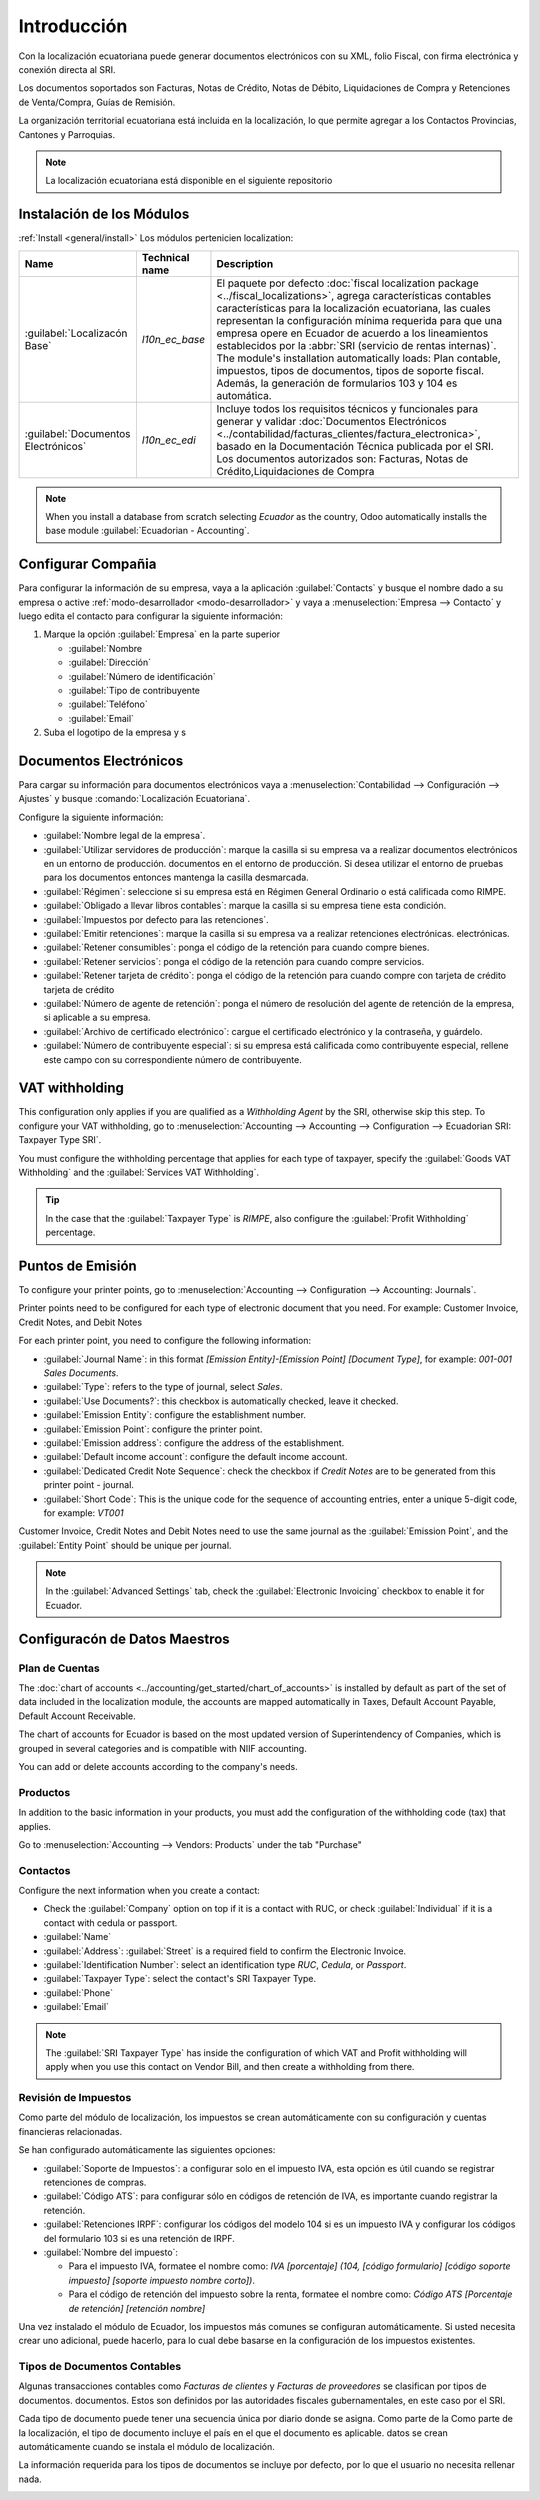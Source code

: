 
Introducción
============

Con la localización ecuatoriana puede generar documentos electrónicos con su XML, folio Fiscal,
con firma electrónica y conexión directa al SRI.

Los documentos soportados son Facturas, Notas de Crédito, Notas de Débito, Liquidaciones de Compra y
Retenciones de Venta/Compra, Guías de Remisión.

La organización territorial ecuatoriana está incluida en la localización, lo que permite agregar a los Contactos
Provincias, Cantones y Parroquias.

.. note::
   La localización ecuatoriana está disponible en el siguiente repositorio


Instalación de los Módulos
--------------------------

:ref:`Install <general/install>` Los módulos pertenicien
localization:

.. list-table::
   :header-rows: 1
   :widths: 25 25 150

   * - Name
     - Technical name
     - Description
   * - :guilabel:`Localizacón Base`
     - `l10n_ec_base`
     - El paquete por defecto :doc:`fiscal localization package <../fiscal_localizations>`, agrega características contables
       características para la localización ecuatoriana, las cuales representan la configuración mínima
       requerida para que una empresa opere en Ecuador de acuerdo a los lineamientos establecidos por la
       :abbr:`SRI (servicio de rentas internas)`. The module's installation automatically loads:
       Plan contable, impuestos, tipos de documentos, tipos de soporte fiscal. Además, la generación de
       formularios 103 y 104 es automática.
   * - :guilabel:`Documentos Electrónicos`
     - `l10n_ec_edi`
     - Incluye todos los requisitos técnicos y funcionales para generar y validar
       :doc:`Documentos Electrónicos
       <../contabilidad/facturas_clientes/factura_electronica>`, basado en la Documentación Técnica
       publicada por el SRI. Los documentos autorizados son: Facturas, Notas de Crédito,Liquidaciones de Compra 
  


.. note::
   When you install a database from scratch selecting `Ecuador` as the country, Odoo automatically
   installs the base module :guilabel:`Ecuadorian - Accounting`.

Configurar Compañia
-------------------

Para configurar la información de su empresa, vaya a la aplicación :guilabel:`Contacts` y busque el nombre dado
a su empresa o active :ref:`modo-desarrollador <modo-desarrollador>` y vaya a :menuselection:`Empresa
--> Contacto` y luego edita el contacto para configurar la siguiente información:

#. Marque la opción :guilabel:`Empresa` en la parte superior

   - :guilabel:`Nombre
   - :guilabel:`Dirección`
   - :guilabel:`Número de identificación`
   - :guilabel:`Tipo de contribuyente
   - :guilabel:`Teléfono`
   - :guilabel:`Email`

#. Suba el logotipo de la empresa y s

.. image:: img/companie.png
   :align: center
   :alt: Populate company data for Ecuador in Odoo Contacts.

Documentos Electrónicos
-----------------------

Para cargar su información para documentos electrónicos vaya a :menuselection:`Contabilidad -->
Configuración --> Ajustes` y busque :comando:`Localización Ecuatoriana`.


Configure la siguiente información:


- :guilabel:`Nombre legal de la empresa`.
- :guilabel:`Utilizar servidores de producción`: marque la casilla si su empresa va a realizar documentos electrónicos en un entorno de producción.
  documentos en el entorno de producción. Si desea utilizar el entorno de pruebas para los documentos
  entonces mantenga la casilla desmarcada.
- :guilabel:`Régimen`: seleccione si su empresa está en Régimen General Ordinario o está calificada como RIMPE.
- :guilabel:`Obligado a llevar libros contables`: marque la casilla si su empresa tiene esta
  condición.
- :guilabel:`Impuestos por defecto para las retenciones`.
- :guilabel:`Emitir retenciones`: marque la casilla si su empresa va a realizar retenciones electrónicas.
  electrónicas.
- :guilabel:`Retener consumibles`: ponga el código de la retención para cuando compre bienes.
- :guilabel:`Retener servicios`: ponga el código de la retención para cuando compre servicios.
- :guilabel:`Retener tarjeta de crédito`: ponga el código de la retención para cuando compre con tarjeta de crédito
  tarjeta de crédito
- :guilabel:`Número de agente de retención`: ponga el número de resolución del agente de retención de la empresa, si
  aplicable a su empresa.
- :guilabel:`Archivo de certificado electrónico`: cargue el certificado electrónico y la contraseña, y guárdelo.
- :guilabel:`Número de contribuyente especial`: si su empresa está calificada como contribuyente especial,
  rellene este campo con su correspondiente número de contribuyente.

.. image:: ecuador/firma-electronica.png
   :align: center
   :alt: Firma electrónica para Ecuador.



VAT withholding
---------------

This configuration only applies if you are qualified as a *Withholding Agent* by the SRI, otherwise
skip this step. To configure your VAT withholding, go to :menuselection:`Accounting --> Accounting
--> Configuration --> Ecuadorian SRI: Taxpayer Type SRI`.

You must configure the withholding percentage that applies for each type of taxpayer, specify the
:guilabel:`Goods VAT Withholding` and the :guilabel:`Services VAT Withholding`.

.. image:: ecuador/contributor-type.png
   :align: center
   :alt: Taxpayer Type configuration for Ecuador.

.. tip::
   In the case that the :guilabel:`Taxpayer Type` is `RIMPE`, also configure the :guilabel:`Profit
   Withholding` percentage.

Puntos de Emisión
-----------------

To configure your printer points, go to :menuselection:`Accounting --> Configuration --> Accounting:
Journals`.

Printer points need to be configured for each type of electronic document that you need. For
example: Customer Invoice, Credit Notes, and Debit Notes

For each printer point, you need to configure the following information:

- :guilabel:`Journal Name`: in this format `[Emission Entity]-[Emission Point] [Document Type]`, for
  example: `001-001 Sales Documents`.
- :guilabel:`Type`: refers to the type of journal, select `Sales`.
- :guilabel:`Use Documents?`: this checkbox is automatically checked, leave it checked.
- :guilabel:`Emission Entity`: configure the establishment number.
- :guilabel:`Emission Point`: configure the printer point.
- :guilabel:`Emission address`: configure the address of the establishment.
- :guilabel:`Default income account`: configure the default income account.
- :guilabel:`Dedicated Credit Note Sequence`: check the checkbox if *Credit Notes* are to be
  generated from this printer point - journal.
- :guilabel:`Short Code`: This is the unique code for the sequence of accounting entries, enter a
  unique 5-digit code, for example: `VT001`

Customer Invoice, Credit Notes and Debit Notes need to use the same journal as the
:guilabel:`Emission Point`, and the :guilabel:`Entity Point` should be unique per journal.

.. image:: ecuador/printer-point.png
   :align: center
   :alt: Configuring a printer point for Ecuador electronic document type of Customer Invoices.

.. note::
   In the :guilabel:`Advanced Settings` tab, check the :guilabel:`Electronic Invoicing` checkbox to
   enable it for Ecuador.

.. seealso::
   :doc:`../accounting/customer_invoices/electronic_invoicing`

Configuracón de Datos Maestros
------------------------------

Plan de Cuentas
~~~~~~~~~~~~~~~

The :doc:`chart of accounts <../accounting/get_started/chart_of_accounts>`
is installed by default as part of the set of data included in the localization module, the accounts
are mapped automatically in Taxes, Default Account Payable, Default Account Receivable.

The chart of accounts for Ecuador is based on the most updated version of Superintendency of
Companies, which is grouped in several categories and is compatible with NIIF accounting.

You can add or delete accounts according to the company's needs.

Productos
~~~~~~~~

In addition to the basic information in your products, you must add the configuration of the
withholding code (tax) that applies.

Go to :menuselection:`Accounting --> Vendors:  Products` under the tab "Purchase"

.. image:: ecuador/products.png
   :align: center
   :alt: Product for Ecuador.

Contactos
~~~~~~~~

Configure the next information when you create a contact:

- Check the :guilabel:`Company` option on top if it is a contact with RUC, or check
  :guilabel:`Individual` if it is a contact with cedula or passport.
- :guilabel:`Name`
- :guilabel:`Address`: :guilabel:`Street` is a required field to confirm the Electronic Invoice.
- :guilabel:`Identification Number`: select an identification type `RUC`, `Cedula`, or `Passport`.
- :guilabel:`Taxpayer Type`: select the contact's SRI Taxpayer Type.
- :guilabel:`Phone`
- :guilabel:`Email`

.. image:: ecuador/contacts.png
   :align: center
   :alt: Contacts for Ecuador.

.. note::
   The :guilabel:`SRI Taxpayer Type` has inside the configuration of which VAT and Profit
   withholding will apply when you use this contact on Vendor Bill, and then create a withholding
   from there.

Revisión de Impuestos
~~~~~~~~~~~~~~~~~~~~~

Como parte del módulo de localización, los impuestos se crean automáticamente con su configuración y
cuentas financieras relacionadas.

.. image:: ecuador/impuestos.png
   :align: centro
   :alt: Impuestos para Ecuador.

Se han configurado automáticamente las siguientes opciones:

- :guilabel:`Soporte de Impuestos`: a configurar solo en el impuesto IVA, esta opción es útil cuando se
  registrar retenciones de compras.
- :guilabel:`Código ATS`: para configurar sólo en códigos de retención de IVA, es importante cuando
  registrar la retención.
- :guilabel:`Retenciones IRPF`: configurar los códigos del modelo 104 si es un impuesto IVA y configurar los códigos
  del formulario 103 si es una retención de IRPF.
- :guilabel:`Nombre del impuesto`:

  - Para el impuesto IVA, formatee el nombre como: `IVA [porcentaje] (104, [código formulario] [código soporte impuesto] [soporte impuesto
    nombre corto])`.
  - Para el código de retención del impuesto sobre la renta, formatee el nombre como: `Código ATS [Porcentaje de retención] [retención
    nombre]`

Una vez instalado el módulo de Ecuador, los impuestos más comunes se configuran automáticamente. Si usted
necesita crear uno adicional, puede hacerlo, para lo cual debe basarse en la
configuración de los impuestos existentes.

.. image:: ecuador/impuestos-con-impuestos-soporte.png
   :align: center
   :alt: Impuestos con soporte tributario para Ecuador.


Tipos de Documentos Contables
~~~~~~~~~~~~~~~~~~~~~~~~~~~~

Algunas transacciones contables como *Facturas de clientes* y *Facturas de proveedores* se clasifican por tipos de documentos.
documentos. Estos son definidos por las autoridades fiscales gubernamentales, en este caso por el SRI.

Cada tipo de documento puede tener una secuencia única por diario donde se asigna. Como parte de la
Como parte de la localización, el tipo de documento incluye el país en el que el documento es aplicable.
datos se crean automáticamente cuando se instala el módulo de localización.

La información requerida para los tipos de documentos se incluye por defecto, por lo que el usuario no necesita
rellenar nada.

.. image:: ecuador/document-types.png
   :align: center
   :alt: Document types for Ecuador.












